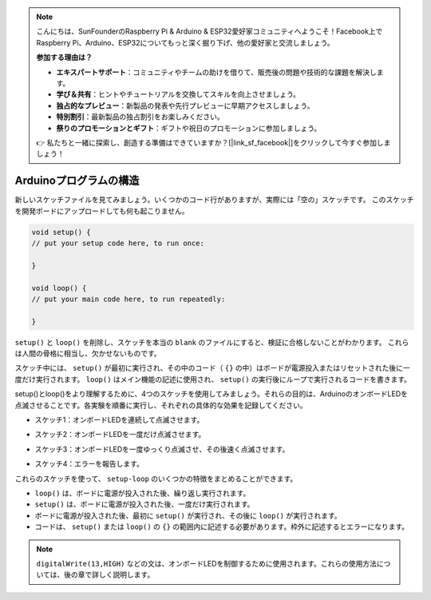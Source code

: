 .. note::

    こんにちは、SunFounderのRaspberry Pi & Arduino & ESP32愛好家コミュニティへようこそ！Facebook上でRaspberry Pi、Arduino、ESP32についてもっと深く掘り下げ、他の愛好家と交流しましょう。

    **参加する理由は？**

    - **エキスパートサポート**：コミュニティやチームの助けを借りて、販売後の問題や技術的な課題を解決します。
    - **学び＆共有**：ヒントやチュートリアルを交換してスキルを向上させましょう。
    - **独占的なプレビュー**：新製品の発表や先行プレビューに早期アクセスしましょう。
    - **特別割引**：最新製品の独占割引をお楽しみください。
    - **祭りのプロモーションとギフト**：ギフトや祝日のプロモーションに参加しましょう。

    👉 私たちと一緒に探索し、創造する準備はできていますか？[|link_sf_facebook|]をクリックして今すぐ参加しましょう！

Arduinoプログラムの構造
===========================

新しいスケッチファイルを見てみましょう。いくつかのコード行がありますが、実際には「空の」スケッチです。
このスケッチを開発ボードにアップロードしても何も起こりません。

.. code-block:: C

    void setup() {
    // put your setup code here, to run once:

    }

    void loop() {
    // put your main code here, to run repeatedly:

    }

``setup()`` と ``loop()`` を削除し、スケッチを本当の ``blank`` のファイルにすると、検証に合格しないことがわかります。
これらは人間の骨格に相当し、欠かせないものです。

スケッチ中には、 ``setup()`` が最初に実行され、その中のコード（ ``{}`` の中）はボードが電源投入またはリセットされた後に一度だけ実行されます。
``loop()`` はメイン機能の記述に使用され、 ``setup()`` の実行後にループで実行されるコードを書きます。

setup()とloop()をより理解するために、4つのスケッチを使用してみましょう。それらの目的は、ArduinoのオンボードLEDを点滅させることです。各実験を順番に実行し、それぞれの具体的な効果を記録してください。

* スケッチ1：オンボードLEDを連続して点滅させます。

.. code-block:: C
    :emphasize-lines: 8,9,10,11

    void setup() {
        // put your setup code here, to run once:
        pinMode(13,OUTPUT); 
    }

    void loop() {
        // put your main code here, to run repeatedly:
        digitalWrite(13,HIGH);
        delay(500);
        digitalWrite(13,LOW);
        delay(500);
    }

* スケッチ2：オンボードLEDを一度だけ点滅させます。

.. code-block:: C
    :emphasize-lines: 4,5,6,7

    void setup() {
        // put your setup code here, to run once:
        pinMode(13,OUTPUT);
        digitalWrite(13,HIGH);
        delay(500);
        digitalWrite(13,LOW);
        delay(500);
    }

    void loop() {
        // put your main code here, to run repeatedly:
    }

* スケッチ3：オンボードLEDを一度ゆっくり点滅させ、その後速く点滅させます。

.. code-block:: C
    :emphasize-lines: 4,5,6,7,12,13,14,15

    void setup() {
        // put your setup code here, to run once:
        pinMode(13,OUTPUT);
        digitalWrite(13,HIGH);
        delay(1000);
        digitalWrite(13,LOW);
        delay(1000);
    }

    void loop() {
        // put your main code here, to run repeatedly:
        digitalWrite(13,HIGH);
        delay(200);
        digitalWrite(13,LOW);
        delay(200);
    }    

* スケッチ4：エラーを報告します。

.. code-block:: C
    :emphasize-lines: 6,7,8,9

    void setup() {
        // put your setup code here, to run once:
        pinMode(13,OUTPUT);
    }

    digitalWrite(13,HIGH);
    delay(1000);
    digitalWrite(13,LOW);
    delay(1000);

    void loop() {
        // put your main code here, to run repeatedly:
    }    

これらのスケッチを使って、 ``setup-loop`` のいくつかの特徴をまとめることができます。

* ``loop()`` は、ボードに電源が投入された後、繰り返し実行されます。
* ``setup()`` は、ボードに電源が投入された後、一度だけ実行されます。
* ボードに電源が投入された後、最初に ``setup()`` が実行され、その後に ``loop()`` が実行されます。
* コードは、 ``setup()`` または ``loop()`` の ``{}`` の範囲内に記述する必要があります。枠外に記述するとエラーになります。

.. note::  
    ``digitalWrite(13,HIGH)`` などの文は、オンボードLEDを制御するために使用されます。これらの使用方法については、後の章で詳しく説明します。

